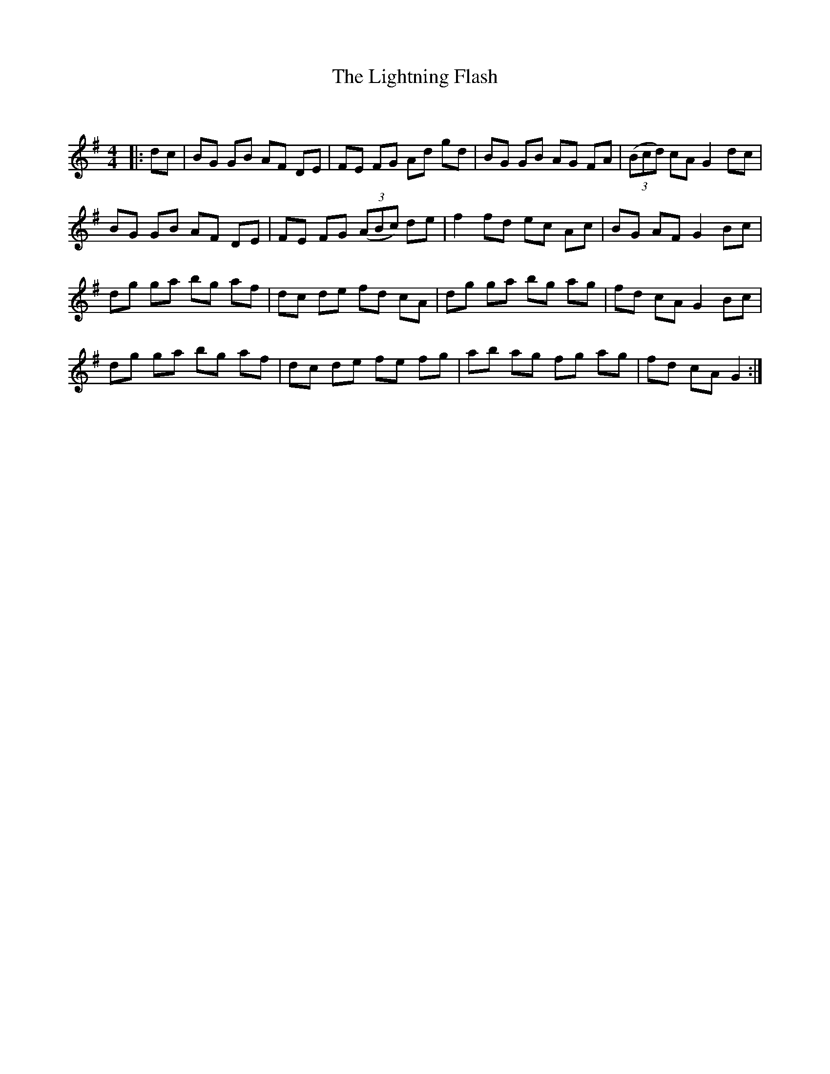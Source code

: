 X:1
T: The Lightning Flash
C:
R:Reel
Q: 232
K:G
M:4/4
L:1/8
|:dc|BG GB AF DE|FE FG Ad gd|BG GB AG FA|((3Bcd) cA G2 dc|
BG GB AF DE|FE FG ((3ABc) de|f2 fd ec Ac|BG AF G2 Bc|
dg ga bg af|dc de fd cA|dg ga bg ag|fd cA G2 Bc|
dg ga bg af|dc de fe fg|ab ag fg ag|fd cA G2:|

